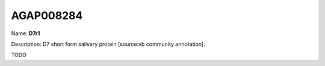 
AGAP008284
=============

Name: **D7r1**

Description: D7 short form salivary protein [source:vb community annotation].

TODO
